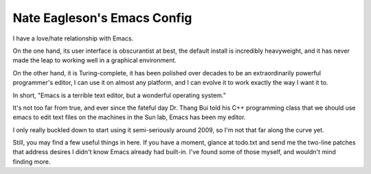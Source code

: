 ============================
Nate Eagleson's Emacs Config
============================

I have a love/hate relationship with Emacs.

On the one hand, its user interface is obscurantist at best, the default
install is incredibly heavyweight, and it has never made the leap to working
well in a graphical environment.

On the other hand, it is Turing-complete, it has been polished over decades to
be an extraordinarily powerful programmer's editor, I can use it on almost any
platform, and I can evolve it to work exactly the way I want it to.

In short, "Emacs is a terrible text editor, but a wonderful operating system."

It's not too far from true, and ever since the fateful day Dr. Thang Bui
told his C++ programming class that we should use emacs to edit text files on
the machines in the Sun lab, Emacs has been my editor.

I only really buckled down to start using it semi-seriously around 2009,
so I'm not that far along the curve yet.

Still, you may find a few useful things in here. If you have a moment, glance
at todo.txt and send me the two-line patches that address desires I didn't know
Emacs already had built-in. I've found some of those myself, and wouldn't mind
finding more.

